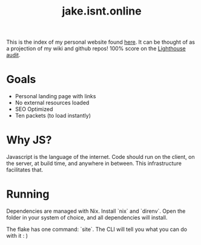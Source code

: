 #+TITLE: jake.isnt.online

This is the index of my personal website found [[https://jake.isnt.online][here]].
It can be thought of as a projection of my wiki and github repos!
100% score on the [[https://www.foo.software/lighthouse][Lighthouse audit]].

* Goals
- Personal landing page with links
- No external resources loaded
- SEO Optimized
- Ten packets (to load instantly)


* Why JS?
Javascript is the language of the internet. 
Code should run on the client, on the server, at build time, and anywhere in between.
This infrastructure facilitates that.

* Running
Dependencies are managed with Nix. Install `nix` and `direnv`. Open the folder in your system of choice, and all dependencies will install.

The flake has one command: `site`. The CLI will tell you what you can do with it :  )

